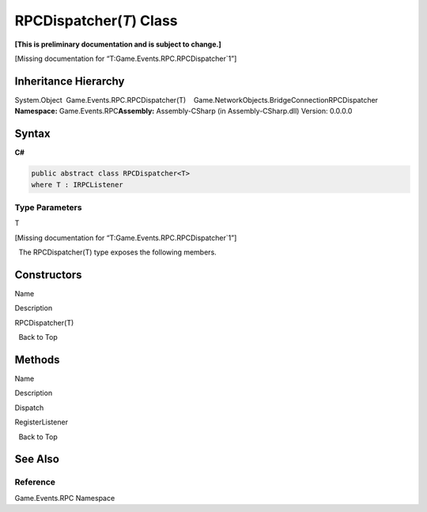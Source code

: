RPCDispatcher(\ *T*) Class
==========================

**[This is preliminary documentation and is subject to change.]**

[Missing documentation for “T:Game.Events.RPC.RPCDispatcher`1”]

Inheritance Hierarchy
---------------------

System.Object  Game.Events.RPC.RPCDispatcher(T)    Game.NetworkObjects.BridgeConnectionRPCDispatcher
**Namespace:** Game.Events.RPC\ **Assembly:** Assembly-CSharp (in
Assembly-CSharp.dll) Version: 0.0.0.0

Syntax
------

**C#**\ 

.. code:: c#

   public abstract class RPCDispatcher<T>
   where T : IRPCListener

Type Parameters
~~~~~~~~~~~~~~~

 

.. raw:: html

   <dl>

.. raw:: html

   <dt>

T

.. raw:: html

   </dt>

.. raw:: html

   <dd>

[Missing documentation for “T:Game.Events.RPC.RPCDispatcher`1”]

.. raw:: html

   </dd>

.. raw:: html

   </dl>

  The RPCDispatcher(T) type exposes the following members.

Constructors
------------

 

.. raw:: html

   <table>

.. raw:: html

   <tr>

.. raw:: html

   <th>

.. raw:: html

   </th>

.. raw:: html

   <th>

Name

.. raw:: html

   </th>

.. raw:: html

   <th>

Description

.. raw:: html

   </th>

.. raw:: html

   </tr>

.. raw:: html

   <tr>

.. raw:: html

   <td>

|Public method|

.. raw:: html

   </td>

.. raw:: html

   <td>

RPCDispatcher(T)

.. raw:: html

   </td>

.. raw:: html

   <td />

.. raw:: html

   </tr>

.. raw:: html

   </table>

  Back to Top

Methods
-------

 

.. raw:: html

   <table>

.. raw:: html

   <tr>

.. raw:: html

   <th>

.. raw:: html

   </th>

.. raw:: html

   <th>

Name

.. raw:: html

   </th>

.. raw:: html

   <th>

Description

.. raw:: html

   </th>

.. raw:: html

   </tr>

.. raw:: html

   <tr>

.. raw:: html

   <td>

|Public method|

.. raw:: html

   </td>

.. raw:: html

   <td>

Dispatch

.. raw:: html

   </td>

.. raw:: html

   <td />

.. raw:: html

   </tr>

.. raw:: html

   <tr>

.. raw:: html

   <td>

|Public method|

.. raw:: html

   </td>

.. raw:: html

   <td>

RegisterListener

.. raw:: html

   </td>

.. raw:: html

   <td />

.. raw:: html

   </tr>

.. raw:: html

   </table>

  Back to Top

See Also
--------

Reference
~~~~~~~~~

Game.Events.RPC Namespace

.. |Public method| image:: media/pubmethod.gif
